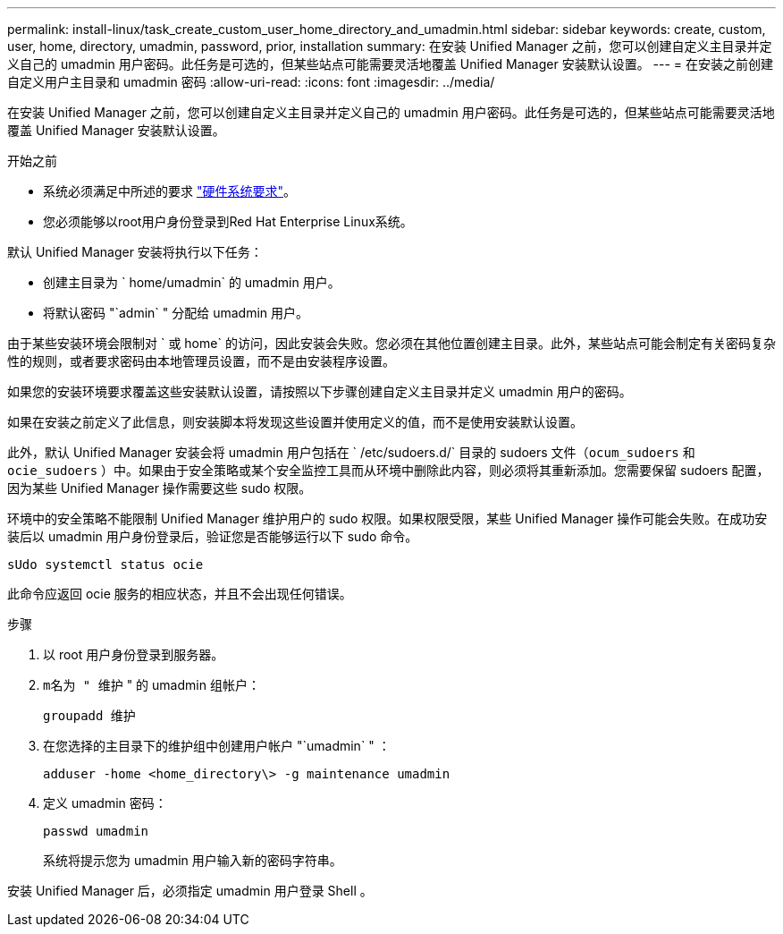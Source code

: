 ---
permalink: install-linux/task_create_custom_user_home_directory_and_umadmin.html 
sidebar: sidebar 
keywords: create, custom, user, home, directory, umadmin, password, prior, installation 
summary: 在安装 Unified Manager 之前，您可以创建自定义主目录并定义自己的 umadmin 用户密码。此任务是可选的，但某些站点可能需要灵活地覆盖 Unified Manager 安装默认设置。 
---
= 在安装之前创建自定义用户主目录和 umadmin 密码
:allow-uri-read: 
:icons: font
:imagesdir: ../media/


[role="lead"]
在安装 Unified Manager 之前，您可以创建自定义主目录并定义自己的 umadmin 用户密码。此任务是可选的，但某些站点可能需要灵活地覆盖 Unified Manager 安装默认设置。

.开始之前
* 系统必须满足中所述的要求 link:concept_virtual_infrastructure_or_hardware_system_requirements.html["硬件系统要求"]。
* 您必须能够以root用户身份登录到Red Hat Enterprise Linux系统。


默认 Unified Manager 安装将执行以下任务：

* 创建主目录为 ` home/umadmin` 的 umadmin 用户。
* 将默认密码 "`admin` " 分配给 umadmin 用户。


由于某些安装环境会限制对 ` 或 home` 的访问，因此安装会失败。您必须在其他位置创建主目录。此外，某些站点可能会制定有关密码复杂性的规则，或者要求密码由本地管理员设置，而不是由安装程序设置。

如果您的安装环境要求覆盖这些安装默认设置，请按照以下步骤创建自定义主目录并定义 umadmin 用户的密码。

如果在安装之前定义了此信息，则安装脚本将发现这些设置并使用定义的值，而不是使用安装默认设置。

此外，默认 Unified Manager 安装会将 umadmin 用户包括在 ` /etc/sudoers.d/` 目录的 sudoers 文件（`ocum_sudoers` 和 `ocie_sudoers` ）中。如果由于安全策略或某个安全监控工具而从环境中删除此内容，则必须将其重新添加。您需要保留 sudoers 配置，因为某些 Unified Manager 操作需要这些 sudo 权限。

环境中的安全策略不能限制 Unified Manager 维护用户的 sudo 权限。如果权限受限，某些 Unified Manager 操作可能会失败。在成功安装后以 umadmin 用户身份登录后，验证您是否能够运行以下 sudo 命令。

`sUdo systemctl status ocie`

此命令应返回 ocie 服务的相应状态，并且不会出现任何错误。

.步骤
. 以 root 用户身份登录到服务器。
. `m名为 " 维护` " 的 umadmin 组帐户：
+
`groupadd 维护`

. 在您选择的主目录下的维护组中创建用户帐户 "`umadmin` " ：
+
`adduser -home <home_directory\> -g maintenance umadmin`

. 定义 umadmin 密码：
+
`passwd umadmin`

+
系统将提示您为 umadmin 用户输入新的密码字符串。



安装 Unified Manager 后，必须指定 umadmin 用户登录 Shell 。
